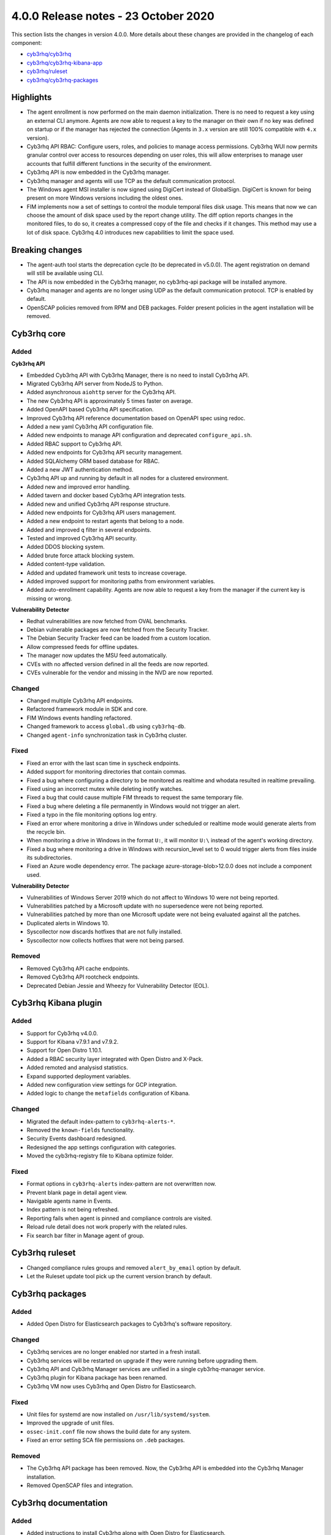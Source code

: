 .. Copyright (C) 2015, Cyb3rhq, Inc.

.. meta::
  :description: Cyb3rhq 4.0.0 has been released. Check out our release notes to discover the changes and additions of this release.

.. _release_4_0_0:

4.0.0 Release notes - 23 October 2020
=====================================

This section lists the changes in version 4.0.0. More details about these changes are provided in the changelog of each component:

- `cyb3rhq/cyb3rhq <https://github.com/cyb3rhq/cyb3rhq/blob/v4.0.0/CHANGELOG.md>`_
- `cyb3rhq/cyb3rhq-kibana-app <https://github.com/cyb3rhq/cyb3rhq-kibana-app/blob/4.0-7.9/CHANGELOG.md>`_
- `cyb3rhq/ruleset <https://github.com/cyb3rhq/cyb3rhq-ruleset/blob/4.0/CHANGELOG.md>`_
- `cyb3rhq/cyb3rhq-packages <https://github.com/cyb3rhq/cyb3rhq-packages/blob/master/CHANGELOG.md>`_

Highlights
----------

- The agent enrollment is now performed on the main daemon initialization. There is no need to request a key using an external CLI anymore. Agents are now able to request a key to the manager on their own if no key was defined on startup or if the manager has rejected the connection (Agents in ``3.x`` version are still 100% compatible with ``4.x`` version). 

- Cyb3rhq API RBAC: Configure users, roles, and policies to manage access permissions. Cyb3rhq WUI now permits granular control over access to resources depending on user roles, this will allow enterprises to manage user accounts that fulfill different functions in the security of the environment.

- Cyb3rhq API is now embedded in the Cyb3rhq manager.

- Cyb3rhq manager and agents will use TCP as the default communication protocol.

- The Windows agent MSI installer is now signed using DigiCert instead of GlobalSign. DigiCert is known for being present on more Windows versions including the oldest ones.

- FIM implements now a set of settings to control the module temporal files disk usage. This means that now we can choose the amount of disk space used by the report change utility. The diff option reports changes in the monitored files, to do so, it creates a compressed copy of the file and checks if it changes. This method may use a lot of disk space. Cyb3rhq 4.0 introduces new capabilities to limit the space used.


Breaking changes
----------------

- The agent-auth tool starts the deprecation cycle (to be deprecated in v5.0.0). The agent registration on demand will still be available using CLI.

- The API is now embedded in the Cyb3rhq manager, no cyb3rhq-api package will be installed anymore.

- Cyb3rhq manager and agents are no longer using UDP as the default communication protocol. TCP is enabled by default.

- OpenSCAP policies removed from RPM and DEB packages. Folder present policies in the agent installation will be removed.


Cyb3rhq core
----------

Added
^^^^^

**Cyb3rhq API**

- Embedded Cyb3rhq API with Cyb3rhq Manager, there is no need to install Cyb3rhq API.

- Migrated Cyb3rhq API server from NodeJS to Python.

- Added asynchronous ``aiohttp`` server for the Cyb3rhq API.

- The new Cyb3rhq API is approximately 5 times faster on average.

- Added OpenAPI based Cyb3rhq API specification.

- Improved Cyb3rhq API reference documentation based on OpenAPI spec using redoc.

- Added a new yaml Cyb3rhq API configuration file.

- Added new endpoints to manage API configuration and deprecated ``configure_api.sh``.

- Added RBAC support to Cyb3rhq API.

- Added new endpoints for Cyb3rhq API security management.

- Added SQLAlchemy ORM based database for RBAC.

- Added a new JWT authentication method.

- Cyb3rhq API up and running by default in all nodes for a clustered environment.

- Added new and improved error handling.

- Added tavern and docker based Cyb3rhq API integration tests.

- Added new and unified Cyb3rhq API response structure.

- Added new endpoints for Cyb3rhq API users management.

- Added a new endpoint to restart agents that belong to a node.

- Added and improved ``q`` filter in several endpoints.

- Tested and improved Cyb3rhq API security.

- Added DDOS blocking system.

- Added brute force attack blocking system.

- Added content-type validation.

- Added and updated framework unit tests to increase coverage.

- Added improved support for monitoring paths from environment variables.

- Added auto-enrollment capability. Agents are now able to request a key from the manager if the current key is missing or wrong.

**Vulnerability Detector**

- Redhat vulnerabilities are now fetched from OVAL benchmarks.

- Debian vulnerable packages are now fetched from the Security Tracker.

- The Debian Security Tracker feed can be loaded from a custom location.

- Allow compressed feeds for offline updates.

- The manager now updates the MSU feed automatically.

- CVEs with no affected version defined in all the feeds are now reported.

- CVEs vulnerable for the vendor and missing in the NVD are now reported.

Changed
^^^^^^^
- Changed multiple Cyb3rhq API endpoints.

- Refactored framework module in SDK and core.

- FIM Windows events handling refactored.

- Changed framework to access ``global.db`` using ``cyb3rhq-db``.

- Changed ``agent-info`` synchronization task in Cyb3rhq cluster.

Fixed
^^^^^

- Fixed an error with the last scan time in syscheck endpoints.

- Added support for monitoring directories that contain commas.

- Fixed a bug where configuring a directory to be monitored as realtime and whodata resulted in realtime prevailing.

- Fixed using an incorrect mutex while deleting inotify watches.

- Fixed a bug that could cause multiple FIM threads to request the same temporary file.

- Fixed a bug where deleting a file permanently in Windows would not trigger an alert.

- Fixed a typo in the file monitoring options log entry.

- Fixed an error where monitoring a drive in Windows under scheduled or realtime mode would generate alerts from the recycle bin.

- When monitoring a drive in Windows in the format ``U:``, it will monitor ``U:\`` instead of the agent's working directory.

- Fixed a bug where monitoring a drive in Windows with recursion_level set to 0 would trigger alerts from files inside its subdirectories.

- Fixed an Azure wodle dependency error. The package azure-storage-blob>12.0.0 does not include a component used.

**Vulnerability Detector**

- Vulnerabilities of Windows Server 2019 which do not affect to Windows 10 were not being reported.

- Vulnerabilities patched by a Microsoft update with no supersedence were not being reported.

- Vulnerabilities patched by more than one Microsoft update were not being evaluated against all the patches.

- Duplicated alerts in Windows 10.

- Syscollector now discards hotfixes that are not fully installed.

- Syscollector now collects hotfixes that were not being parsed.

Removed
^^^^^^^

- Removed Cyb3rhq API cache endpoints.

- Removed Cyb3rhq API rootcheck endpoints.

- Deprecated Debian Jessie and Wheezy for Vulnerability Detector (EOL).


Cyb3rhq Kibana plugin
-------------------

Added
^^^^^

- Support for Cyb3rhq v4.0.0.

- Support for Kibana v7.9.1 and v7.9.2.

- Support for Open Distro 1.10.1.

- Added a RBAC security layer integrated with Open Distro and X-Pack.

- Added remoted and analysisd statistics.

- Expand supported deployment variables.

- Added new configuration view settings for GCP integration.

- Added logic to change the ``metafields`` configuration of Kibana.

Changed
^^^^^^^

- Migrated the default index-pattern to ``cyb3rhq-alerts-*``.

- Removed the ``known-fields`` functionality.

- Security Events dashboard redesigned.

- Redesigned the app settings configuration with categories.

- Moved the cyb3rhq-registry file to Kibana optimize folder.


Fixed
^^^^^

- Format options in ``cyb3rhq-alerts`` index-pattern are not overwritten now.

- Prevent blank page in detail agent view.

- Navigable agents name in Events.

- Index pattern is not being refreshed.

- Reporting fails when agent is pinned and compliance controls are visited.

- Reload rule detail does not work properly with the related rules.

- Fix search bar filter in Manage agent of group.


Cyb3rhq ruleset
-------------

- Changed compliance rules groups and removed ``alert_by_email`` option by default.

- Let the Ruleset update tool pick up the current version branch by default.


Cyb3rhq packages
--------------

Added
^^^^^

- Added Open Distro for Elasticsearch packages to Cyb3rhq's software repository.

Changed
^^^^^^^

- Cyb3rhq services are no longer enabled nor started in a fresh install.

- Cyb3rhq services will be restarted on upgrade if they were running before upgrading them.

- Cyb3rhq API and Cyb3rhq Manager services are unified in a single cyb3rhq-manager service.

- Cyb3rhq plugin for Kibana package has been renamed.

- Cyb3rhq VM now uses Cyb3rhq and Open Distro for Elasticsearch.

Fixed
^^^^^

- Unit files for systemd are now installed on ``/usr/lib/systemd/system``.

- Improved the upgrade of unit files.

- ``ossec-init.conf`` file now shows the build date for any system.

- Fixed an error setting SCA file permissions on ``.deb`` packages.

Removed
^^^^^^^

- The Cyb3rhq API package has been removed. Now, the Cyb3rhq API is embedded into the Cyb3rhq Manager installation.

- Removed OpenSCAP files and integration.


Cyb3rhq documentation
-------------------

Added
^^^^^
- Added instructions to install Cyb3rhq along with Open Distro for Elasticsearch.

- Added scripts, created by the Cyb3rhq team, that allow the user to install Cyb3rhq and Elastic Stack automatically. 

- Added tabs in the installation guide to ease the navigation through the different options available.

- Added a 'More installation alternatives' section that provides instructions on how to install Cyb3rhq along with commercial options like Elastic Stack basic license or Splunk. This section also includes instructions on how to install Cyb3rhq from sources.

Changed
^^^^^^^

- Reorganized the installation guide to help the user through the installation process of Cyb3rhq and Elastic Stack in a single section.

- Split the installation guide in all-in-one installation and distributed deployment.

- Reorganized the upgrade guide.
